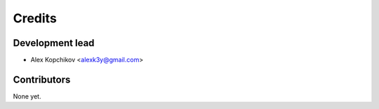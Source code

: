 =======
Credits
=======

Development lead
----------------

* Alex Kopchikov <alexk3y@gmail.com>

Contributors
------------

None yet.
